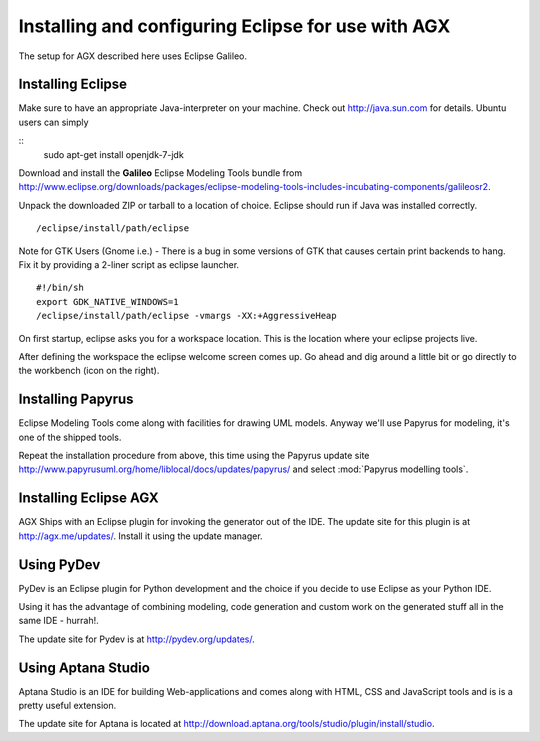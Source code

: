 ===================================================
Installing and configuring Eclipse for use with AGX
===================================================

The setup for AGX described here uses Eclipse Galileo.

Installing Eclipse
------------------

Make sure to have an appropriate Java-interpreter on your machine.
Check out `<http://java.sun.com>`_ for details. Ubuntu users can simply

::
    sudo apt-get install openjdk-7-jdk

Download and install the **Galileo** Eclipse Modeling Tools bundle from
`<http://www.eclipse.org/downloads/packages/eclipse-modeling-tools-includes-incubating-components/galileosr2>`_.

Unpack the downloaded ZIP or tarball to a location of choice. Eclipse should run 
if Java was installed correctly.
::

    /eclipse/install/path/eclipse

Note for GTK Users (Gnome i.e.) - There is a bug in some versions of GTK that
causes certain print backends to hang. Fix it by providing a 2-liner
script as eclipse launcher.
::

    #!/bin/sh
    export GDK_NATIVE_WINDOWS=1
    /eclipse/install/path/eclipse -vmargs -XX:+AggressiveHeap

On first startup, eclipse asks you for a workspace location. This is the
location where your eclipse projects live.

After defining the workspace the eclipse welcome screen comes up. Go ahead and
dig around a little bit or go directly to the workbench (icon on the 
right).

Installing Papyrus
------------------

Eclipse Modeling Tools come along with facilities for drawing UML models.
Anyway we'll use Papyrus for modeling, it's one of the shipped tools.

Repeat the installation procedure from above, this time using the Papyrus update
site `<http://www.papyrusuml.org/home/liblocal/docs/updates/papyrus/>`_ and
select :mod:`Papyrus modelling tools`.

Installing Eclipse AGX
----------------------

AGX Ships with an Eclipse plugin for invoking the generator out of the IDE.
The update site for this plugin is at `<http://agx.me/updates/>`_. Install it
using the update manager.

Using PyDev
-----------

PyDev is an Eclipse plugin for Python development and the choice if you
decide to use Eclipse as your Python IDE.

Using it has the advantage of combining modeling, code generation and custom
work on the generated stuff all in the same IDE - hurrah!.

The update site for Pydev is at `<http://pydev.org/updates/>`_.

Using Aptana Studio
-------------------

Aptana Studio is an IDE for building Web-applications and comes along
with HTML, CSS and JavaScript tools and is is a pretty useful extension.

The update site for Aptana is located at
`<http://download.aptana.org/tools/studio/plugin/install/studio>`_.
